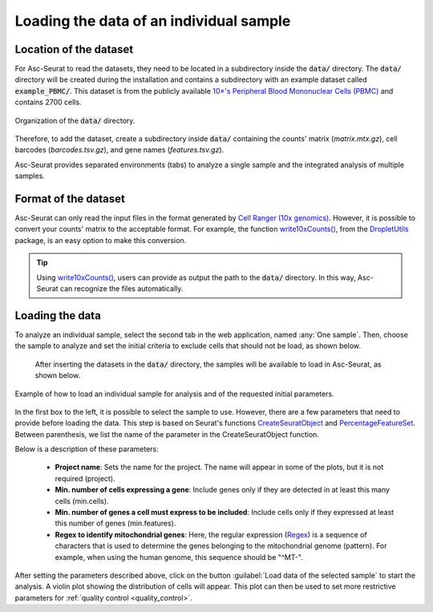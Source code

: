 .. _loading_data:

****************************************
Loading the data of an individual sample
****************************************

Location of the dataset
========================

For Asc-Seurat to read the datasets, they need to be located in a subdirectory inside the :code:`data/` directory. The :code:`data/` directory will be created during the installation and contains a subdirectory with an example dataset called :code:`example_PBMC/`. This dataset is from the publicly available `10×'s Peripheral Blood Mononuclear Cells (PBMC) <https://cf.10xgenomics.com/samples/cell/pbmc3k/pbmc3k_filtered_gene_bc_matrices.tar.gz>`_ and contains 2700 cells.

.. figure:: images/data_tree.png
   :width: 50%
   :align: center

   Organization of the :code:`data/` directory.

Therefore, to add the dataset, create a subdirectory inside :code:`data/` containing the counts' matrix (*matrix.mtx.gz*), cell barcodes (*barcodes.tsv.gz*), and gene names (*features.tsv.gz*).

Asc-Seurat provides separated environments (tabs) to analyze a single sample and the integrated analysis of multiple samples.

Format of the dataset
=====================

Asc-Seurat can only read the input files in the format generated by `Cell Ranger (10x genomics) <https://support.10xgenomics.com/single-cell-gene-expression/software/pipelines/latest/what-is-cell-ranger>`_. However, it is possible to convert your counts' matrix to the acceptable format. For example, the function `write10xCounts() <https://rdrr.io/github/MarioniLab/DropletUtils/man/write10xCounts.html>`_, from the `DropletUtils <https://bioconductor.org/packages/release/bioc/html/DropletUtils.html>`_ package, is an easy option to make this conversion.

.. tip::

    Using `write10xCounts() <https://rdrr.io/github/MarioniLab/DropletUtils/man/write10xCounts.html>`_, users can provide as output the path to the :code:`data/` directory. In this way, Asc-Seurat can recognize the files automatically.

Loading the data
================

To analyze an individual sample, select the second tab in the web application, named :any:`One sample`. Then, choose the sample to analyze and set the initial criteria to exclude cells that should not be load, as shown below.

 After inserting the datasets in the :code:`data/` directory, the samples will be available to load in Asc-Seurat, as shown below.

.. figure:: images/loading_one_sample.png
   :width: 100%
   :align: center

   Example of how to load an individual sample for analysis and of the requested initial parameters.

In the first box to the left, it is possible to select the sample to use. However, there are a few parameters that need to provide before loading the data. This step is based on Seurat's functions `CreateSeuratObject <https://www.rdocumentation.org/packages/Seurat/versions/3.1.4/topics/CreateSeuratObject>`_ and `PercentageFeatureSet <https://satijalab.org/seurat/reference/PercentageFeatureSet.html>`_. Between parenthesis, we list the name of the parameter in the CreateSeuratObject function.

Below is a description of these parameters:

 * **Project name**: Sets the name for the project. The name will appear in some of the plots, but it is not required (project).
 * **Min. number of cells expressing a gene**: Include genes only if they are detected in at least this many cells (min.cells).
 * **Min. number of genes a cell must express to be included**: Include cells only if they expressed at least this number of genes (min.features).
 * **Regex to identify mitochondrial genes**: Here, the regular expression (`Regex <https://en.wikipedia.org/wiki/Regular_expression>`_) is a sequence of characters that is used to determine the genes belonging to the mitochondrial genome (pattern). For example, when using the human genome, this sequence should be "^MT-".

After setting the parameters described above, click on the button :guilabel:`Load data of the selected sample` to start the analysis. A violin plot showing the distribution of cells will appear. This plot can then be used to set more restrictive parameters for :ref:`quality control <quality_control>`.
